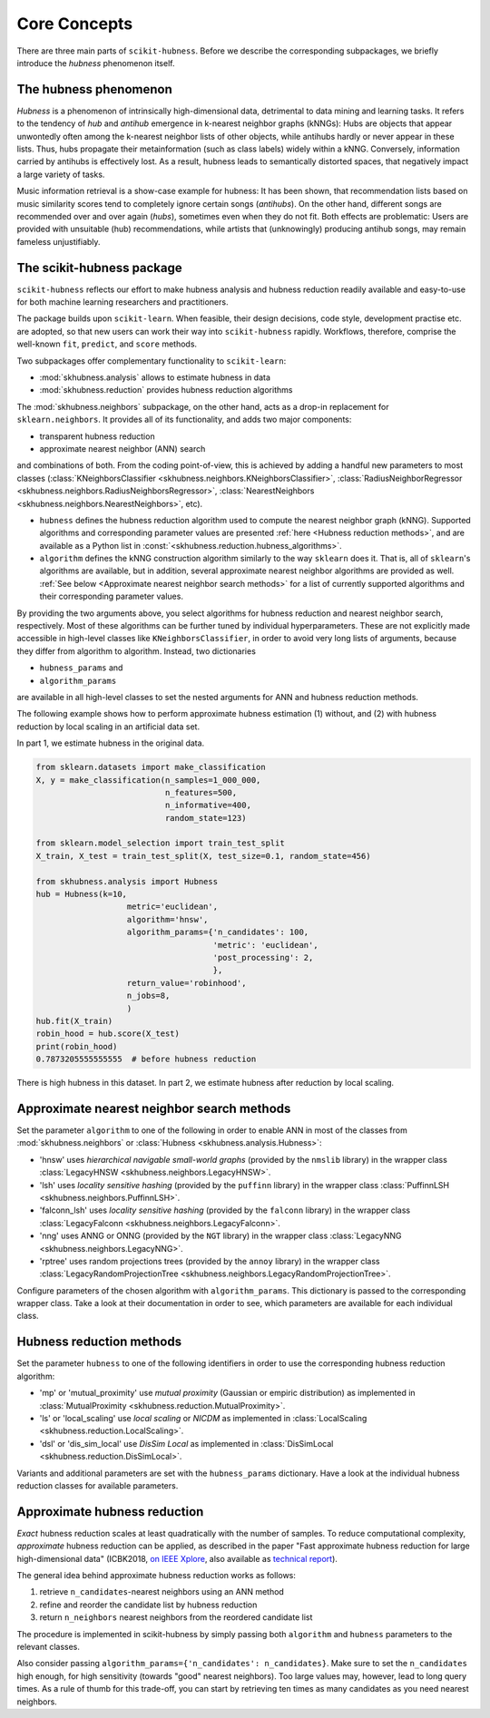 =============
Core Concepts
=============

There are three main parts of ``scikit-hubness``. Before we describe the corresponding subpackages,
we briefly introduce the `hubness` phenomenon itself.


The hubness phenomenon
----------------------

`Hubness` is a phenomenon of intrinsically high-dimensional data,
detrimental to data mining and learning tasks.
It refers to the tendency of `hub` and `antihub` emergence in k-nearest neighbor graphs (kNNGs):
Hubs are objects that appear unwontedly often among the k-nearest neighbor lists of other objects,
while antihubs hardly or never appear in these lists.
Thus, hubs propagate their metainformation (such as class labels) widely within a kNNG.
Conversely, information carried by antihubs is effectively lost.
As a result, hubness leads to semantically distorted spaces,
that negatively impact a large variety of tasks.

Music information retrieval is a show-case example for hubness:
It has been shown, that recommendation lists based on music similarity scores
tend to completely ignore certain songs (`antihubs`).
On the other hand, different songs are recommended over and over again (`hubs`),
sometimes even when they do not fit.
Both effects are problematic: Users are provided with unsuitable (hub) recommendations,
while artists that (unknowingly) producing antihub songs, may remain fameless unjustifiably.


The scikit-hubness package
--------------------------

``scikit-hubness`` reflects our effort to make hubness analysis and
hubness reduction readily available and easy-to-use for both machine learning
researchers and practitioners.

The package builds upon ``scikit-learn``.
When feasible, their design decisions, code style, development practise etc. are
adopted, so that new users can work their way into ``scikit-hubness`` rapidly.
Workflows, therefore, comprise the well-known ``fit``, ``predict``, and ``score`` methods.

Two subpackages offer complementary functionality to ``scikit-learn``:

- :mod:`skhubness.analysis` allows to estimate hubness in data
- :mod:`skhubness.reduction` provides hubness reduction algorithms

The :mod:`skhubness.neighbors` subpackage, on the other hand, acts as a drop-in
replacement for ``sklearn.neighbors``. It provides all of its functionality,
and adds two major components:

- transparent hubness reduction
- approximate nearest neighbor (ANN) search

and combinations of both. From the coding point-of-view,
this is achieved by adding a handful new parameters to most classes
(:class:`KNeighborsClassifier <skhubness.neighbors.KNeighborsClassifier>`,
:class:`RadiusNeighborRegressor <skhubness.neighbors.RadiusNeighborsRegressor>`,
:class:`NearestNeighbors <skhubness.neighbors.NearestNeighbors>`,
etc).

- ``hubness`` defines the hubness reduction algorithm used to compute the nearest neighbor graph (kNNG).
  Supported algorithms and corresponding parameter values are presented :ref:`here <Hubness reduction methods>`,
  and are available as a Python list in :const:`<skhubness.reduction.hubness_algorithms>`.
- ``algorithm`` defines the kNNG construction algorithm similarly to the
  way ``sklearn`` does it. That is, all of ``sklearn``'s algorithms are available,
  but in addition, several approximate nearest neighbor algorithms are provided as well.
  :ref:`See below <Approximate nearest neighbor search methods>` for a list of
  currently supported algorithms and their corresponding parameter values.

By providing the two arguments above, you select algorithms
for hubness reduction and nearest neighbor search, respectively.
Most of these algorithms can be further tuned by individual hyperparameters.
These are not explicitly made accessible in high-level classes  like ``KNeighborsClassifier``,
in order to avoid very long lists of arguments,
because they differ from algorithm to algorithm.
Instead, two dictionaries

- ``hubness_params`` and
- ``algorithm_params``

are available in all high-level classes to set the nested arguments
for ANN and hubness reduction methods.


The following example shows how to perform approximate hubness estimation
(1) without, and (2) with hubness reduction by local scaling
in an artificial data set.

In part 1, we estimate hubness in the original data.

.. code-block:: python

    from sklearn.datasets import make_classification
    X, y = make_classification(n_samples=1_000_000,
                               n_features=500,
                               n_informative=400,
                               random_state=123)

    from sklearn.model_selection import train_test_split
    X_train, X_test = train_test_split(X, test_size=0.1, random_state=456)

    from skhubness.analysis import Hubness
    hub = Hubness(k=10,
                       metric='euclidean',
                       algorithm='hnsw',
                       algorithm_params={'n_candidates': 100,
                                         'metric': 'euclidean',
                                         'post_processing': 2,
                                         },
                       return_value='robinhood',
                       n_jobs=8,
                       )
    hub.fit(X_train)
    robin_hood = hub.score(X_test)
    print(robin_hood)
    0.7873205555555555  # before hubness reduction

There is high hubness in this dataset. In part 2, we estimate hubness after reduction by local scaling.

.. code-block:: python
    :emphasize-lines: 3,4,16

    hub = Hubness(k=10,
                  metric='euclidean',
                  hubness='local_scaling',
                  hubness_params={'k': 7},
                  algorithm='hnsw',
                  algorithm_params={'n_candidates': 100,
                                    'metric': 'euclidean',
                                    'post_processing': 2,
                                   },
                  return_value='robinhood',
                  verbose=2
                  )
    hub.fit(X_train)
    robin_hood = hub.score(X_test)
    print(robin_hood)
    0.6614583333333331  # after hubness reduction


Approximate nearest neighbor search methods
-------------------------------------------

Set the parameter ``algorithm`` to one of the following in order to enable ANN in
most of the classes from :mod:`skhubness.neighbors` or :class:`Hubness <skhubness.analysis.Hubness>`:

- 'hnsw' uses `hierarchical navigable small-world graphs` (provided by the ``nmslib`` library)
  in the wrapper class :class:`LegacyHNSW <skhubness.neighbors.LegacyHNSW>`.
- 'lsh' uses `locality sensitive hashing` (provided by the  ``puffinn`` library)
  in the wrapper class :class:`PuffinnLSH <skhubness.neighbors.PuffinnLSH>`.
- 'falconn_lsh' uses `locality sensitive hashing` (provided by the ``falconn`` library)
  in the wrapper class :class:`LegacyFalconn <skhubness.neighbors.LegacyFalconn>`.
- 'nng' uses ANNG or ONNG (provided by the ``NGT`` library)
  in the wrapper class :class:`LegacyNNG <skhubness.neighbors.LegacyNNG>`.
- 'rptree' uses random projections trees (provided by the ``annoy`` library)
  in the wrapper class :class:`LegacyRandomProjectionTree <skhubness.neighbors.LegacyRandomProjectionTree>`.

Configure parameters of the chosen algorithm with ``algorithm_params``.
This dictionary is passed to the corresponding wrapper class.
Take a look at their documentation in order to see, which parameters are available
for each individual class.


Hubness reduction methods
-------------------------

Set the parameter ``hubness`` to one of the following identifiers
in order to use the corresponding hubness reduction algorithm:

- 'mp' or 'mutual_proximity' use `mutual proximity` (Gaussian or empiric distribution)
  as implemented in :class:`MutualProximity <skhubness.reduction.MutualProximity>`.
- 'ls' or 'local_scaling' use `local scaling` or `NICDM`
  as implemented in :class:`LocalScaling <skhubness.reduction.LocalScaling>`.
- 'dsl' or 'dis_sim_local' use `DisSim Local`
  as implemented in :class:`DisSimLocal <skhubness.reduction.DisSimLocal>`.

Variants and additional parameters are set with the ``hubness_params`` dictionary.
Have a look at the individual hubness reduction classes for available parameters.


Approximate hubness reduction
-----------------------------

*Exact* hubness reduction scales at least quadratically with the number of samples.
To reduce computational complexity, *approximate* hubness reduction can be applied,
as described in the paper "Fast approximate hubness reduction for large high-dimensional data"
(ICBK2018, `on IEEE Xplore <https://ieeexplore.ieee.org/document/8588814>`_,
also available as `technical report <http://www.ofai.at/cgi-bin/tr-online?number+2018-02>`_).

The general idea behind approximate hubness reduction works as follows:

#. retrieve ``n_candidates``-nearest neighbors using an ANN method
#. refine and reorder the candidate list by hubness reduction
#. return ``n_neighbors`` nearest neighbors from the reordered candidate list

The procedure is implemented in scikit-hubness by simply passing both
``algorithm`` and ``hubness`` parameters to the relevant classes.

Also consider passing ``algorithm_params={'n_candidates': n_candidates}``.
Make sure to set the ``n_candidates`` high enough, for high sensitivity
(towards "good" nearest neighbors). Too large values may, however, lead
to long query times. As a rule of thumb for this trade-off, you can
start by retrieving ten times as many candidates as you need nearest neighbors.
